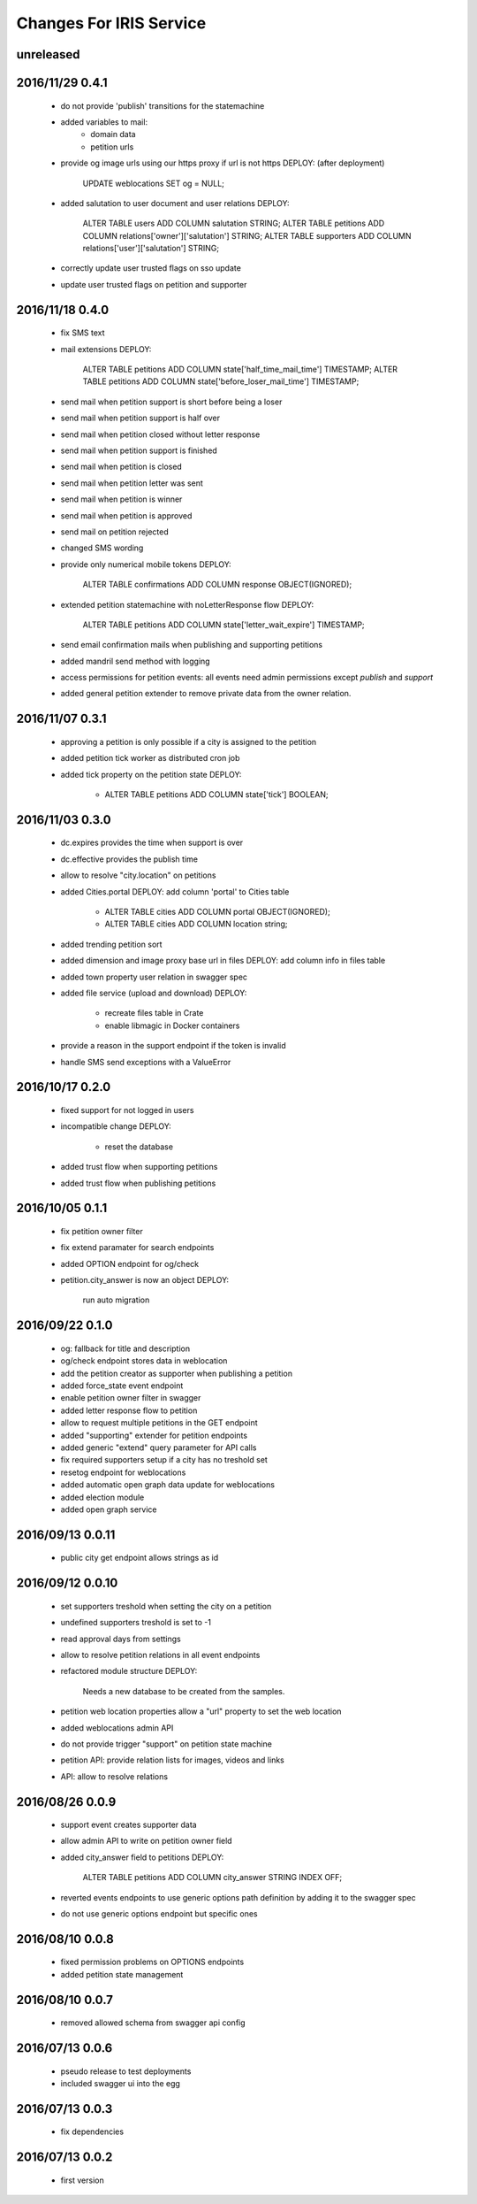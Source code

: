 ========================
Changes For IRIS Service
========================

unreleased
==========

2016/11/29 0.4.1
================

 - do not provide 'publish' transitions for the statemachine
 - added variables to mail:
    - domain data
    - petition urls
 - provide og image urls using our https proxy if url is not https
   DEPLOY: (after deployment)
     UPDATE weblocations SET og = NULL;
 - added salutation to user document and user relations
   DEPLOY:
     ALTER TABLE users ADD COLUMN salutation STRING;
     ALTER TABLE petitions ADD COLUMN relations['owner']['salutation'] STRING;
     ALTER TABLE supporters ADD COLUMN relations['user']['salutation'] STRING;
 - correctly update user trusted flags on sso update
 - update user trusted flags on petition and supporter

2016/11/18 0.4.0
================

 - fix SMS text
 - mail extensions
   DEPLOY:
     ALTER TABLE petitions ADD COLUMN state['half_time_mail_time'] TIMESTAMP;
     ALTER TABLE petitions ADD COLUMN state['before_loser_mail_time'] TIMESTAMP;
 - send mail when petition support is short before being a loser
 - send mail when petition support is half over
 - send mail when petition closed without letter response
 - send mail when petition support is finished
 - send mail when petition is closed
 - send mail when petition letter was sent
 - send mail when petition is winner
 - send mail when petition is approved
 - send mail on petition rejected
 - changed SMS wording
 - provide only numerical mobile tokens
   DEPLOY:
     ALTER TABLE confirmations ADD COLUMN response OBJECT(IGNORED);
 - extended petition statemachine with noLetterResponse flow
   DEPLOY:
     ALTER TABLE petitions ADD COLUMN state['letter_wait_expire'] TIMESTAMP;
 - send email confirmation mails when publishing and supporting petitions
 - added mandril send method with logging
 - access permissions for petition events:
   all events need admin permissions except `publish` and `support`
 - added general petition extender to remove private data from the owner
   relation.

2016/11/07 0.3.1
================

 - approving a petition is only possible if a city is assigned to the petition
 - added petition tick worker as distributed cron job
 - added tick property on the petition state
   DEPLOY:
    - ALTER TABLE petitions ADD COLUMN state['tick'] BOOLEAN;

2016/11/03 0.3.0
================

 - dc.expires provides the time when support is over
 - dc.effective provides the publish time
 - allow to resolve "city.location" on petitions
 - added Cities.portal
   DEPLOY: add column 'portal' to Cities table
    - ALTER TABLE cities ADD COLUMN portal OBJECT(IGNORED);
    - ALTER TABLE cities ADD COLUMN location string;
 - added trending petition sort
 - added dimension and image proxy base url in files
   DEPLOY: add column info in files table
 - added town property user relation in swagger spec
 - added file service (upload and download)
   DEPLOY:
    - recreate files table in Crate
    - enable libmagic in Docker containers
 - provide a reason in the support endpoint if the token is invalid
 - handle SMS send exceptions with a ValueError

2016/10/17 0.2.0
================

 - fixed support for not logged in users
 - incompatible change
   DEPLOY:
    - reset the database
 - added trust flow when supporting petitions
 - added trust flow when publishing petitions

2016/10/05 0.1.1
================

 - fix petition owner filter
 - fix extend paramater for search endpoints
 - added OPTION endpoint for og/check
 - petition.city_answer is now an object
   DEPLOY:
     run auto migration

2016/09/22 0.1.0
================

 - og: fallback for title and description
 - og/check endpoint stores data in weblocation
 - add the petition creator as supporter when publishing a petition
 - added force_state event endpoint
 - enable petition owner filter in swagger
 - added letter response flow to petition
 - allow to request multiple petitions in the GET endpoint
 - added "supporting" extender for petition endpoints
 - added generic "extend" query parameter for API calls
 - fix required supporters setup if a city has no treshold set
 - resetog endpoint for weblocations
 - added automatic open graph data update for weblocations
 - added election module
 - added open graph service

2016/09/13 0.0.11
=================

 - public city get endpoint allows strings as id

2016/09/12 0.0.10
=================

 - set supporters treshold when setting the city on a petition
 - undefined supporters treshold is set to -1
 - read approval days from settings
 - allow to resolve petition relations in all event endpoints
 - refactored module structure
   DEPLOY:
     Needs a new database to be created from the samples.
 - petition web location properties allow a "url" property to set the web
   location
 - added weblocations admin API
 - do not provide trigger "support" on petition state machine
 - petition API: provide relation lists for images, videos and links
 - API: allow to resolve relations

2016/08/26 0.0.9
================

 - support event creates supporter data
 - allow admin API to write on petition owner field
 - added city_answer field to petitions
   DEPLOY:
     ALTER TABLE petitions ADD COLUMN city_answer STRING INDEX OFF;
 - reverted events endpoints to use generic options path definition by adding
   it to the swagger spec
 - do not use generic options endpoint but specific ones

2016/08/10 0.0.8
================

 - fixed permission problems on OPTIONS endpoints
 - added petition state management

2016/08/10 0.0.7
================

 - removed allowed schema from swagger api config

2016/07/13 0.0.6
=================

 - pseudo release to test deployments

 - included swagger ui into the egg

2016/07/13 0.0.3
=================

 - fix dependencies

2016/07/13 0.0.2
=================

 - first version
